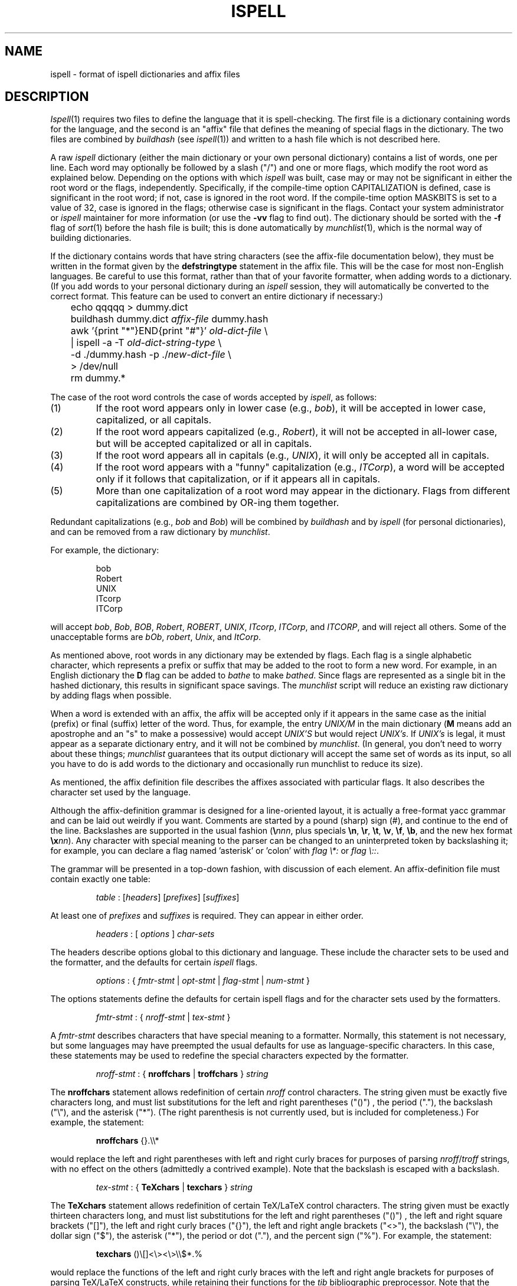 .\"
.\" $Id: ispell.4,v 1.1.1.1 1997-09-03 21:08:11 ghudson Exp $
.\"
.\" Copyright 1992, 1993, Geoff Kuenning, Granada Hills, CA
.\" All rights reserved.
.\"
.\" Redistribution and use in source and binary forms, with or without
.\" modification, are permitted provided that the following conditions
.\" are met:
.\"
.\" 1. Redistributions of source code must retain the above copyright
.\"    notice, this list of conditions and the following disclaimer.
.\" 2. Redistributions in binary form must reproduce the above copyright
.\"    notice, this list of conditions and the following disclaimer in the
.\"    documentation and/or other materials provided with the distribution.
.\" 3. All modifications to the source code must be clearly marked as
.\"    such.  Binary redistributions based on modified source code
.\"    must be clearly marked as modified versions in the documentation
.\"    and/or other materials provided with the distribution.
.\" 4. All advertising materials mentioning features or use of this software
.\"    must display the following acknowledgment:
.\"      This product includes software developed by Geoff Kuenning and
.\"      other unpaid contributors.
.\" 5. The name of Geoff Kuenning may not be used to endorse or promote
.\"    products derived from this software without specific prior
.\"    written permission.
.\"
.\" THIS SOFTWARE IS PROVIDED BY GEOFF KUENNING AND CONTRIBUTORS ``AS IS'' AND
.\" ANY EXPRESS OR IMPLIED WARRANTIES, INCLUDING, BUT NOT LIMITED TO, THE
.\" IMPLIED WARRANTIES OF MERCHANTABILITY AND FITNESS FOR A PARTICULAR PURPOSE
.\" ARE DISCLAIMED.  IN NO EVENT SHALL GEOFF KUENNING OR CONTRIBUTORS BE LIABLE
.\" FOR ANY DIRECT, INDIRECT, INCIDENTAL, SPECIAL, EXEMPLARY, OR CONSEQUENTIAL
.\" DAMAGES (INCLUDING, BUT NOT LIMITED TO, PROCUREMENT OF SUBSTITUTE GOODS
.\" OR SERVICES; LOSS OF USE, DATA, OR PROFITS; OR BUSINESS INTERRUPTION)
.\" HOWEVER CAUSED AND ON ANY THEORY OF LIABILITY, WHETHER IN CONTRACT, STRICT
.\" LIABILITY, OR TORT (INCLUDING NEGLIGENCE OR OTHERWISE) ARISING IN ANY WAY
.\" OUT OF THE USE OF THIS SOFTWARE, EVEN IF ADVISED OF THE POSSIBILITY OF
.\" SUCH DAMAGE.
.\"
.\" $Log: not supported by cvs2svn $
.\" Revision 1.30  1995/08/05  23:19:39  geoff
.\" Fix a place where a line was eaten because it was seen as an nroff
.\" command.
.\"
.\" Revision 1.29  1995/01/08  23:23:45  geoff
.\" Fix a tiny typo.
.\"
.\" Revision 1.28  1994/11/02  06:56:07  geoff
.\" Remove the anyword feature, which I've decided is a bad idea.
.\"
.\" Revision 1.27  1994/10/26  05:12:31  geoff
.\" Document the new compound-word options for German and Scandinavian
.\" languages, and the always-OK flag for French.
.\"
.\" Revision 1.26  1994/05/25  04:29:19  geoff
.\" Document the new restriction that boundary characters must appear
.\" singly.
.\"
.\" Revision 1.25  1994/01/25  07:11:42  geoff
.\" Get rid of all old RCS log lines in preparation for the 3.1 release.
.\"
.\"
.TH ISPELL 4 local
.SH NAME
ispell \- format of ispell dictionaries and affix files
.SH DESCRIPTION
.PP
.IR Ispell (1)
requires two files to define the language that it is spell-checking.
The first file is a dictionary containing words for the language,
and the second is an "affix" file that defines the meaning of special
flags in the dictionary.
The two files are combined by
.I buildhash
(see
.IR ispell "(1))"
and written to a hash file which is not described here.
.PP
A raw
.I ispell
dictionary (either the main dictionary or your own personal
dictionary) contains a list of words, one per line.
Each word may optionally be followed by a slash ("/") and one or more
flags, which modify the root word as explained below.
Depending on the options with which
.I ispell
was built, case may or
may not be significant in either the root word or the flags, independently.
Specifically, if the compile-time option CAPITALIZATION is defined, case
is significant in the root word;
if not, case is ignored in the root word.
If the compile-time option MASKBITS is set to a value of 32, case is ignored
in the flags;
otherwise case is significant in the flags.
Contact your system administrator or
.I ispell
maintainer for more information (or use the
.B \-vv
flag to find out).
The dictionary should be sorted with the
.B \-f
flag of
.IR sort (1)
before the hash file is built;
this is done automatically by
.IR munchlist (1),
which is the normal way of building dictionaries.
.PP
If the dictionary contains words that have string characters (see the
affix-file documentation below), they must be written in the format
given by the
.B defstringtype
statement in the affix file.
This will be the case for most non-English languages.
Be careful to use this format, rather than that of your favorite
formatter, when adding words to a dictionary.  (If you add words to
your personal dictionary during an
.I ispell
session, they will automatically be converted to the correct format.
This feature can be used to convert an entire dictionary if necessary:)
.PP
.RS
.nf
	echo qqqqq > dummy.dict
	buildhash dummy.dict \fIaffix-file\fP dummy.hash
	awk '{print "*"}END{print "#"}' \fIold-dict-file\fP \e
	| ispell -a -T \fIold-dict-string-type\fP \e
	  -d ./dummy.hash -p ./\fInew-dict-file\fP \e
	  > /dev/null
	rm dummy.*
.fi
.RE
.PP
The case of the root word controls the case of words accepted by
.IR ispell ,
as follows:
.IP (1)
If the root word appears only in lower case (e.g., 
.IR bob "),"
it will be accepted in lower case, capitalized, or all capitals.
.IP (2)
If the root word appears capitalized (e.g.,
.IR Robert "),"
it will not
be accepted in
all-lower case, but will be accepted capitalized or all in capitals.
.IP (3)
If the root word appears all in capitals (e.g.,
.IR UNIX "),"
it will only be accepted all in capitals.
.IP (4)
If the root word appears with a "funny" capitalization (e.g.,
.IR ITCorp "),"
a word will be accepted only if it follows that capitalization, or if
it appears all in capitals.
.IP (5)
More than one capitalization of a root word may appear in the dictionary.
Flags from different capitalizations are combined by OR-ing them together.
.PP
Redundant capitalizations (e.g.,
.I bob
and
.IR Bob ")"
will be combined
by
.I buildhash
and by
.I ispell
(for personal dictionaries),
and can be removed from a raw dictionary by
.IR munchlist .
.PP
For example, the dictionary:
.PP
.RS
.nf
bob
Robert
UNIX
ITcorp
ITCorp
.fi
.RE
.PP
will accept
.IR bob ,
.IR Bob ,
.IR BOB ,
.IR Robert ,
.IR ROBERT ,
.IR UNIX ,
.IR ITcorp ,
.IR ITCorp ,
and
.IR ITCORP ,
and will reject all others.
Some of the unacceptable forms are
.IR bOb ,
.IR robert ,
.IR Unix ,
and
.IR ItCorp .
.PP
As mentioned above, root words in any dictionary may be extended by flags.
Each flag is a single alphabetic character, which represents a prefix or
suffix
that may be added to the root to form a new word.
For example, in an English dictionary
the
.B D
flag can be added to
.I bathe
to make
.IR bathed .
Since flags are represented as a single bit in the hashed dictionary, this
results in significant space savings.
The
.I munchlist
script will reduce an existing raw dictionary by adding flags when possible.
.PP
When a word is extended with an affix, the affix will be accepted only
if it appears in the same case
as the initial (prefix) or final (suffix) letter of the word.
Thus, for example, the entry
.I UNIX/M
in the main dictionary
.RB "(" M
means
add an apostrophe and an "s" to make a possessive) would accept
.I "UNIX'S"
but would reject
.IR "UNIX's" .
If
.I "UNIX's"
is legal, it must appear as a separate dictionary entry,
and it will not be combined by
.IR munchlist .
(In general, you don't need to worry about these things;
.I munchlist
guarantees that its output dictionary will accept the same set of
words as its input, so all you have to do is add words to the dictionary
and occasionally run munchlist to reduce its size).
.PP
As mentioned, the affix definition file describes the affixes associated
with particular flags.
It also describes the character set used by the language.
.PP
Although the affix-definition
grammar is designed for a line-oriented layout, it is actually
a free-format yacc grammar and can be laid out weirdly if you want.
Comments are started by a pound (sharp) sign (#),
and continue to the end of the line.
Backslashes are supported in the usual fashion (\fB\e\fInnn\fR, plus
specials
.BR \en ,
.BR \er ,
.BR \et ,
.BR \ev ,
.BR \ef ,
.BR \eb ,
and the new hex format \fB\ex\fInn\fR).
Any character
with special meaning to the parser can be changed to an uninterpreted
token by backslashing it;
for example, you can declare a flag named 'asterisk' or 'colon' with
.I "flag \e*:"
or
.IR "flag \e::" .
.PP
The grammar will be presented in a top-down fashion, with discussion
of each element.
An affix-definition file must contain exactly one table:
.PP
.RS
.nf
\fItable\fR	:	[\fIheaders\fR] [\fIprefixes\fR] [\fIsuffixes\fR]
.fi
.RE
.PP
At least one of
.I prefixes
and
.I suffixes
is required.
They can appear in either order.
.PP
.RS
.nf
\fIheaders\fR	:	[ \fIoptions\fR ] \fIchar-sets\fR
.fi
.RE
.PP
The headers describe options global to this dictionary and language.
These include the character sets to be used and the formatter, and
the defaults for certain
.I ispell
flags.
.PP
.RS
.nf
\fIoptions\fR :	{ \fIfmtr-stmt\fR | \fIopt-stmt\fR | \fIflag-stmt\fR | \fInum-stmt\fR }
.fi
.RE
.PP
The options statements define the defaults for certain ispell flags
and for the character sets used by the formatters.
.PP
.RS
.nf
\fIfmtr-stmt\fR	:	{ \fInroff-stmt\fR | \fItex-stmt\fR }
.fi
.RE
.PP
A
.I fmtr-stmt
describes characters that have special meaning to a formatter.
Normally, this statement is not necessary, but some languages may have
preempted the usual defaults for use as language-specific characters.
In this case, these statements may be used to redefine the special characters
expected by the formatter.
.PP
.RS
.nf
\fInroff-stmt\fR	:	{ \fBnroffchars\fR | \fBtroffchars\fR } \fIstring\fR
.fi
.RE
.PP
The
.B nroffchars
statement allows redefinition of certain
.I nroff
control characters.
The string given must be exactly five characters long, and must list
substitutions for the left and right parentheses ("()") , the period ("."),
the backslash ("\e"), and the asterisk ("*").
(The right parenthesis is not currently used, but is included for
completeness.)
For example, the statement:
.PP
.RS
.nf
\fBnroffchars\fR {}.\e\e*
.fi
.RE
.PP
would replace the left and right parentheses with left and right curly
braces for purposes of parsing
.IR nroff / troff
strings, with no effect on the others (admittedly a contrived example).
Note that the backslash is escaped with a backslash.
.PP
.RS
.nf
\fItex-stmt\fR	:	{ \fBTeXchars\fR | \fBtexchars\fR } \fIstring\fR
.fi
.RE
.PP
The
.B TeXchars
statement allows redefinition of certain TeX/LaTeX control characters.
The string given must be exactly thirteen characters long, and must list
substitutions for the left and right parentheses ("()") , the left
and right square brackets ("[]"), the left and right curly braces ("{}"),
the left and right angle brackets ("<>"),
the backslash ("\e"), the dollar sign ("$"), the asterisk ("*"),
the period or dot ("."), and the percent sign ("%").
For example, the statement:
.PP
.RS
.nf
\fBtexchars\fR ()\e[\|]<\e><\e>\e\e$*.%
.fi
.RE
.PP
would replace the functions of the left and right curly braces with the
left and right angle brackets for purposes of parsing TeX/LaTeX constructs,
while retaining their functions for the
.I tib
bibliographic preprocessor.
Note that the backslash, the left square bracket, and the right angle bracket
must be escaped with a backslash.
.PP
.RS
.nf
\fIopt-stmt\fR	:	{ \fIcmpnd-stmt\fR | \fIaff-stmt\fR }
.sp
\fIcmpnd-stmt\fR	:	\fBcompoundwords\fR \fIcompound-opt\fR
.sp
\fIaff-stmt\fR		:	\fBallaffixes\fR \fIon-or-off\fR
.sp
\fIon-or-off\fR	:	{ \fBon\fR | \fBoff\fR }
.sp
\fIcompound-opt\fR :	{ \fIon-or-off\fR | \fBcontrolled\fR \fIcharacter\fR }
.fi
.RE
.PP
An
.I opt-stmt
controls certain ispell defaults that are best made language-specific.
The
.B allaffixes
statement controls the default for the
.B \-P
and
.B \-m
options to
.I ispell.
If
.B allaffixes
is turned
.B off
(the default),
.I ispell
will default to the behavior of the
.I \-P
flag:
root/affix suggestions will only be made if there are no "near misses".
If
.B allaffixes
is turned
.BR on ,
.I ispell
will default to the behavior of the
.I \-m
flag:
root/affix suggestions will always be made.
The
.B compoundwords
statement controls the default for the
.B \-B
and
.B \-C
options to
.I ispell.
If
.B compoundwords
is turned
.B off
(the default),
.I ispell
will default to the behavior of the
.I \-B
flag:
run-together words will be reported as errors.
If
.B compoundwords
is turned
.BR on ,
.I ispell
will default to the behavior of the
.I \-C
flag:
run-together words will be considered as compounds if both are in
the dictionary.
This is useful for languages such as German and Norwegian, which
form large numbers of compound words.
Finally, if
.B compoundwords
is set to
.IR controlled ,
only words marked with the flag indicated by
.I character
(which should not be otherwise used)
will be allowed to participate in compound formation.
Because this option requires the flags to be specified in the dictionary,
it is not available from the command line.
.PP
.RS
.nf
\fIflag-stmt\fR	:	\fBflagmarker\fR \fIcharacter\fR
.fi
.RE
.PP
The
.B flagmarker
statement describes the character which is used to separate affix
flags from the root word in a raw dictionary file.
This must be a
character which is not found in any word (including in string characters;
see below).
The default is "/" because this character is not normally
used to represent special characters in any language.
.PP
.RS
.nf
\fInum-stmt\fR	:	\fBcompoundmin\fR \fIdigit\fR
.fi
.RE
.PP
The
.B compoundmin
statement controls the length of the two components of a compound
word.
This only has an effect if
.B compoundwords
is turned
.B on
or if the
.B \-C
flag is given to
.IR ispell .
In that case, only words at least as long as the given minimum will be
accepted as components of a compound.
The default is 3 characters.
.PP
.RS
.nf
\fIchar-sets\fR	:	\fInorm-sets\fR [ \fIalt-sets\fR ]
.fi
.RE
.PP
The character-set section describes the characters that can be part of
a word, and defines their collating order.
There must always be a definition of "normal" character sets;  in
addition, there may be one or more partial definitions of "alternate"
sets which are used with various text formatters.
.PP
.RS
.nf
\fInorm-sets\fR :	[ \fIdeftype\fR ] charset-group
.fi
.RE
.PP
A "normal" character set may optionally begin with a
definition of the file suffixes that make use of this set.
Following this are one or more character-set declarations.
.PP
.RS
.nf
\fIdeftype\fR :	\fBdefstringtype\fR \fIname\fR \fIdeformatter\fR \fIsuffix\fR*
.fi
.RE
.PP
The
.B defstringtype
declaration gives a list of file suffixes which should make use of the
default string characters defined as part of the base character set;
it is only necessary if string characters are being defined.
The
.I name
parameter
is a string giving the unique name associated with these suffixes;
often it is a formatter name.
If the formatter is a member of the troff family, "nroff" should be
used for the name associated with the most popular macro package;
members of the TeX family should use "tex".
Other names may be chosen freely, but they should be kept simple,
as they are used in
.I ispell 's
.B \-T
switch to specify a formatter type.
The
.I deformatter
parameter
specifies the deformatting style to use when processing files with the
given suffixes.
Currently, this must be either
.B tex
or
.BR nroff .
The
.I suffix
parameters are a whitespace-separated list of strings which, if
present at the end of a filename, indicate that the associated set of
string characters should be used by default for this file.  For
example, the suffix list for the troff family typically includes
suffixes such as ".ms", ".me", ".mm", etc.
.PP
.RS
.nf
\fIcharset-group\fR :	{ \fIchar-stmt\fR | \fIstring-stmt\fR | \fIdup-stmt\fR}*
.fi
.RE
.PP
A
.I char-stmt
describes single characters;
a
.I string-stmt
describes characters that must appear together as a string, and which
usually represent a single character in the target language.
Either may
also describe conversion between upper and lower case.
A
.I dup-stmt
is used to describe alternate forms of string characters, so that a
single dictionary may be used with several formatting
programs that use different conventions for representing non-ASCII
characters.
.PP
.RS
.nf
\fIchar-stmt\fR	:	\fBwordchars\fR \fIcharacter-range\fR
		|	\fBwordchars\fR \fIlowercase-range\fR \fIuppercase-range\fR
		|	\fBboundarychars\fR \fIcharacter-range\fR
		|	\fBboundarychars\fR \fIlowercase-range\fR \fIuppercase-range\fR
\fIstring-stmt\fR	:	\fBstringchar\fR \fIstring\fR
		|	\fBstringchar\fR \fIlowercase-string\fR \fIuppercase-string\fR
.fi
.RE
.PP
Characters described with the
.B boundarychars
statement are considered
part of a word only if they appear singly,
embedded between characters declared with the
.B wordchars
or
.B stringchar
statements.
For example, if the hyphen is a boundary character (useful in French),
the string "foo-bar" would be a single word, but "-foo" would be the
same as "foo", and "foo--bar" would be two words separated by non-word
characters.
.PP
If two ranges or strings are given in a
.I char-stmt
or
.IR string-stmt ,
the first describes
characters that are interpreted as lowercase and the second describes
uppercase.
In the case of a
.B stringchar
statement, the two strings must be of the same length.
Also, in a
.B stringchar
statement, the actual strings may contain
both uppercase and characters themselves without difficulty;
for instance, the statement
.PP
.RS
.nf
stringchar	"\e\e*(sS"	"\e\e*(Ss"
.fi
.RE
.PP
is legal and will not interfere with (or be interfered with by) other
declarations of of "s" and "S" as lower and upper case, respectively.
.PP
A final note on string characters:
some languages collate certain special characters as if they were strings.
For example, the German "a-umlaut"
is traditionally sorted as if it were "ae".
Ispell is not capable of this;
each character must be treated as an individual entity.
So in certain cases,
ispell will sort a list of words into a different order than the standard
"dictionary" order for the target language.
.PP
.RS
.nf
\fIalt-sets\fR	:	\fIalttype\fR [ \fIalt-stmt\fR* ]
.fi
.RE
.PP
Because different formatters use different notations to represent
non-ASCII characters,
.I ispell
must be aware of the representations used by these formatters.
These are declared as alternate sets of string characters.
.PP
.RS
.nf
\fIalttype\fR	:	\fBaltstringtype\fR \fIname\fR \fIsuffix\fR*
.fi
.RE
.PP
The
.B altstringtype
statement introduces each set by declaring the associated formatter
name and filename suffix list.
This name and list are interpreted exactly as in the
.B defstringtype
statement above.
Following this header are one or more \fIalt-stmt\fRs which declare
the alternate string characters used by this formatter.
.PP
.RS
.nf
\fIalt-stmt\fR		:	\fBaltstringchar\fR \fIalt-string\fR \fIstd-string\fR
.fi
.RE
.PP
The
.I altstringchar
statement describes alternate representations for string
characters.
For example, the \-mm macro package of
.I troff
represents the German "a-umlaut" as 
.IR a\e*: ,
while
.I TeX
uses the sequence \fI\e"a\fR.
If the
.I troff
versions are declared as the standard versions using
.BR stringchar ,
the
.I TeX
versions may be declared as alternates by using the statement
.PP
.RS
.nf
altstringchar	\e\e\e"a	a\e\e*\:
.fi
.RE
.PP
When the
.B altstringchar
statement is used to specify alternate forms,
all forms for a particular formatter must be declared together as a group.
Also, each formatter or macro package
must provide a complete set of characters, both
upper- and lower-case, and the character sequences used for each formatter
must be completely distinct.
Character sequences which describe upper- and lower-case versions of
the same printable character must also be the same length.
It may be necessary to define some new macros for a given formatter to
satisfy these restrictions.
(The current version of
.I buildhash
does not enforce these restrictions, but failure to obey them may
result in errors being introduced into files that are processed with
.IR ispell .)
.PP
An important minor point is that
.I ispell
assumes that all characters declared as
.B wordchars
or
.B boundarychars
will occupy exactly
one position on the terminal screen.
.PP
A single character-set statement can declare either a single character
or a contiguous range of characters.
A range is given as in egrep and the shell:
[a-z] means lowercase alphabetics;
[^a-z] means all but lowercase, etc.
All character-set statements are combined (unioned) to produce
the final list of characters that may be part of a word.
The collating order of the characters is defined by the order of their
declaration;
if a range is used, the characters are considered to have been declared
in ASCII order.
Characters that have case are collated next to each other, with the
uppercase character first.
.PP
The
character-declaration statements have a rather strange behavior caused by its
need to match each lowercase character with its uppercase equivalent.
In any given
.B wordchars
or
.B boundarychars
statement, the characters in each range are
first sorted into ASCII collating sequence, then matched one-for-one
with the other range.
(The two ranges must have the same number of characters).
Thus, for example, the two statements:
.PP
.RS
.nf
\fBwordchars\fP [aeiou] [AEIOU]
\fBwordchars\fP [aeiou] [UOIEA]
.fi
.RE
.PP
would produce exactly the same effect.
To get the vowels to match
up "wrong", you would have to use separate statements:
.PP
.RS
.nf
\fBwordchars\fP a U
\fBwordchars\fP e O
\fBwordchars\fP i I
\fBwordchars\fP o E
\fBwordchars\fP u A
.fi
.RE
.PP
which would cause uppercase 'e' to be 'O', and lowercase 'O' to be 'e'.
This should normally be a problem only with languages which have been
forced to use a strange ASCII collating sequence.
If your uppercase and lowercase letters both collate in the same order,
you shouldn't have to worry about this "feature".
.PP
The prefixes and suffixes sections have exactly the same syntax, except
for the introductory keyword.
.PP
.RS
.nf
\fIprefixes\fR	:	\fBprefixes\fI flagdef\fR*
\fIsuffixes\fR	:	\fBsuffixes\fI flagdef\fR*
\fIflagdef\fR	:	\fBflag\fR [\fB*\fR|\fB~\fR] \fIchar\fB : \fIrepl\fR*
.fi
.RE
.PP
A prefix or suffix table consists of an introductory keyword and a list
of flag definitions.
Flags can be defined more than once, in which case
the definitions are combined.
Each flag controls one or more
.IR repl s
(replacements)
which are conditionally applied to the beginnings or endings of various
words.
.PP
Flags are named by a single character
.IR char .
Depending on a configuration option,
this character can be either any uppercase letter (the default
configuration) or any 7-bit ASCII character.
Most languages should be
able to get along with just 26 flags.
.PP
A flag character may be prefixed with one or more option characters.
(If you wish to use one of the option characters as a flag character,
simply enclose it in double quotes.)
.PP
The asterisk (\fB*\fP) option
means that this
flag participates in
.I cross-product
formation.
This only matters if the
file contains both prefix and suffix tables.
If so, all prefixes and
suffixes marked with an asterisk will be applied in all cross-combinations
to the root word.
For example, consider the root
.I fix
with prefixes
.I pre
and
.IR in ,
and suffixes
.I es
and
.IR ed .
If all flags controlling these prefixes and suffixes are marked with an
asterisk, then the single root
.I fix
would also generate
.IR prefix ,
.IR prefixes ,
.IR prefixed ,
.IR infix ,
.IR infixes ,
.IR infixed ,
.IR fix ,
.IR fixes ,
and
.IR fixed .
Cross-product formation can produce a large number of words quickly, some
of which may be illegal, so watch out.
If cross-products produce illegal
words,
.I munchlist
will not produce those flag combinations, and the flag will not be useful.
.PP
.RS
.nf
\fIrepl\fR	:	\fIcondition\fR* \fB>\fR [ \fB- \fIstrip-string \fB,\fR ] \fIappend-string\fR
.fi
.RE
.PP
The \fB~\fR option specifies that the associated flag is only active
when a compound word is being formed.
This is useful in a language like German, where the form of a word
sometimes changes inside a compound.
.PP
A
.I repl
is a conditional rule for modifying a root word.
Up to 8
.I conditions
may be specified.
If the
.I conditions
are satisfied, the
rules on the right-hand side of the
.I repl
are applied, as follows:
.IP (1)
If a strip-string is given, it is first stripped from
the beginning or ending (as appropriate) of the root word.
.IP (2)
Then the append-string is added at that point.
.PP
For example, the
.I condition
.B .
means "any word", and the
.I condition
.B Y
means "any word ending in Y".
The following (suffix) replacements:
.PP
.RS
.nf
\&.	>	MENT
Y	>	-Y,IES
.fi
.RE
.PP
would change
.I induce
to
.I inducement
and
.I fly
to
.IR flies .
(If they were controlled by the same flag, they would also change
.I fly
to
.IR flyment ,
which might not be what was wanted.
.I Munchlist
can be used to protect against this sort of problem;
see the command sequence given below.)
.PP
No matter how much you might wish it, the strings on the right must be
strings of specific characters, not ranges.
The reasons are rooted deeply in the way
.I ispell
works, and it would be difficult or impossible to provide
for more flexibility.
For example, you might wish to write:
.PP
.RS
.nf
[EY]	>	-[EY],IES
.fi
.RE
.PP
This will not work.
Instead, you must use two separate rules:
.PP
.RS
.nf
E	>	-E,IES
Y	>	-Y,IES
.fi
.RE
.PP
The application of
.IR repl s
can be restricted to certain words with
.IR conditions :
.PP
.RS
.nf
\fIcondition\fR	:	{ \fB.\fR | \fIcharacter\fR | \fIrange\fR }
.fi
.RE
.PP
A
.I condition
is a restriction on the characters that adjoin, and/or are
replaced by, the right-hand side of the
.IR repl .
Up to 8
.I conditions
may be given, which should be enough context for anyone.
The right-hand side will be applied only if the
.I conditions
in the
.I repl
are satisfied.
The
.I conditions
also implicitly define a length;
roots shorter than the number of
.I conditions
will not pass the test.
(As a special case, a
.I condition
of a single dot "." defines a length of zero,
so that the rule applies to all words indiscriminately).
This length is independent of the separate test that insists that
all flags produce an output word length of at least four.
.PP
.I
Conditions
that are single characters should be separated by white space.
For example, to specify words ending in "ED", write:
.PP
.RS
.nf
E D	>	-ED,ING		# As in covered > covering
.fi
.RE
.PP
If you write:
.PP
.RS
.nf
ED	>	-ED,ING
.fi
.RE
.PP
the effect will be the same as:
.PP
.RS
.nf
[ED]	>	-ED,ING
.fi
.RE
.PP
As a final minor, but important point, it is sometimes useful to rebuild
a dictionary file using an incompatible suffix file.
For example,
suppose you expanded the "R" flag to generate "er" and "ers" (thus
making the Z flag somewhat obsolete).
To build a new dictionary
.I newdict
that, using
.IR newaffixes ,
will accept exactly the same list of
words as the old list
.I olddict
did using
.IR oldaffixes ,
the
.B \-c
switch of
.I munchlist
is useful, as in the following example:
.PP
.RS
.nf
$ munchlist -c oldaffixes -l newaffixes olddict > newdict
.fi
.RE
.PP
If you use this procedure, your new dictionary will always accept the
same list the original did, even if you badly screwed up the affix
file.
This is because
.I munchlist
compares the words generated by a flag with the original word list, and
refuses to use any flags that generate illegal words.
(But don't forget that the
.I munchlist
step takes a long time and eats up temporary file space).
.SH EXAMPLES
.PP
As an example of conditional suffixes, here is the specification of the
.B S
flag from the English affix file:
.PP
.RS
.nf
flag *S:
    [^AEIOU]Y	>	-Y,IES	# As in imply > implies
    [AEIOU]Y	>	S		# As in convey > conveys
    [SXZH]	>	ES		# As in fix > fixes
    [^SXZHY]	>	S		# As in bat > bats
.fi
.RE
.PP
The first line applies to words ending in Y, but not in vowel-Y.
The second takes care of the vowel-Y words.
The third then handles those words that end in a sibilant
or near-sibilant, and the last picks up everything else.
.PP
Note that the
.I conditions
are written very carefully so that they apply
to disjoint sets of words.
In particular, note that the fourth line
excludes words ending in Y as well as the obvious SXZH.
Otherwise, it would convert "imply" into "implys".
.PP
Although the English affix file does not do so, you can also have a flag
generate more than one variation on a root word.
For example, we could extend the English "R" flag as follows:
.PP
.RS
.nf
flag *R:
   E			>	R		# As in skate > skater
   E			>	RS		# As in skate > skaters
   [^AEIOU]Y	>	-Y,IER	# As in multiply > multiplier
   [^AEIOU]Y	>	-Y,IERS	# As in multiply > multipliers
   [AEIOU]Y	>	ER		# As in convey > conveyer
   [AEIOU]Y	>	ERS		# As in convey > conveyers
   [^EY]		>	ER		# As in build > builder
   [^EY]		>	ERS		# As in build > builders
.fi
.RE
.PP
This flag would generate both "skater" and "skaters" from "skate".
This capability can be very useful in languages that make use of noun, verb,
and adjective endings.
For instance, one could define a single flag
that generated all of the German "weak" verb endings.
.SH "SEE ALSO"
ispell(1)
